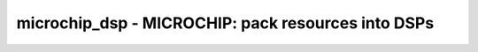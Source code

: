 ===================================================
microchip_dsp - MICROCHIP: pack resources into DSPs
===================================================

.. raw:: latex

    \begin{comment}

.. cmd:def:: microchip_dsp
    :title: MICROCHIP: pack resources into DSPs



    .. code:: yoscrypt

        microchip_dsp [options] [selection]

    ::

        Pack input registers 'A', 'B', 'C', and 'D' (with optional enable/reset),
        output register 'P' (with optional enable/reset), pre-adder and/or post-adder into
        Microchip DSP resources.

        Multiply-accumulate operations using the post-adder with feedback on the 'C'
        input will be folded into the DSP. In this scenario only, the 'C' input can be
        used to override the current accumulation result with a new value. This will
        be added to the multiplier result to form the next accumulation result.

        Use of the dedicated 'PCOUT' -> 'PCIN' cascade path is detected for 'P' -> 'C'
        connections (optionally, where 'P' is right-shifted by 17-bits and used as an
        input to the post-adder. This pattern is common for summing partial products to
        implement wide multipliers). Cascade chains are limited to a mazimum length 
        of 24 cells, corresponding to PolarFire (pf) devices.

        This pass is a no-op if the scratchpad variable 'microchip_dsp.multonly' is set
        to 1.



    .. code:: yoscrypt

        -family {polarfire}

    ::

            select the family to target
            default: polarfire

.. raw:: latex

    \end{comment}

.. only:: latex

    ::

        
            microchip_dsp [options] [selection]
        
        Pack input registers 'A', 'B', 'C', and 'D' (with optional enable/reset),
        output register 'P' (with optional enable/reset), pre-adder and/or post-adder into
        Microchip DSP resources.
        
        Multiply-accumulate operations using the post-adder with feedback on the 'C'
        input will be folded into the DSP. In this scenario only, the 'C' input can be
        used to override the current accumulation result with a new value. This will
        be added to the multiplier result to form the next accumulation result.
        
        Use of the dedicated 'PCOUT' -> 'PCIN' cascade path is detected for 'P' -> 'C'
        connections (optionally, where 'P' is right-shifted by 17-bits and used as an
        input to the post-adder. This pattern is common for summing partial products to
        implement wide multipliers). Cascade chains are limited to a mazimum length 
        of 24 cells, corresponding to PolarFire (pf) devices.
        
        This pass is a no-op if the scratchpad variable 'microchip_dsp.multonly' is set
        to 1.
        
        
            -family {polarfire}
                select the family to target
                default: polarfire
        
